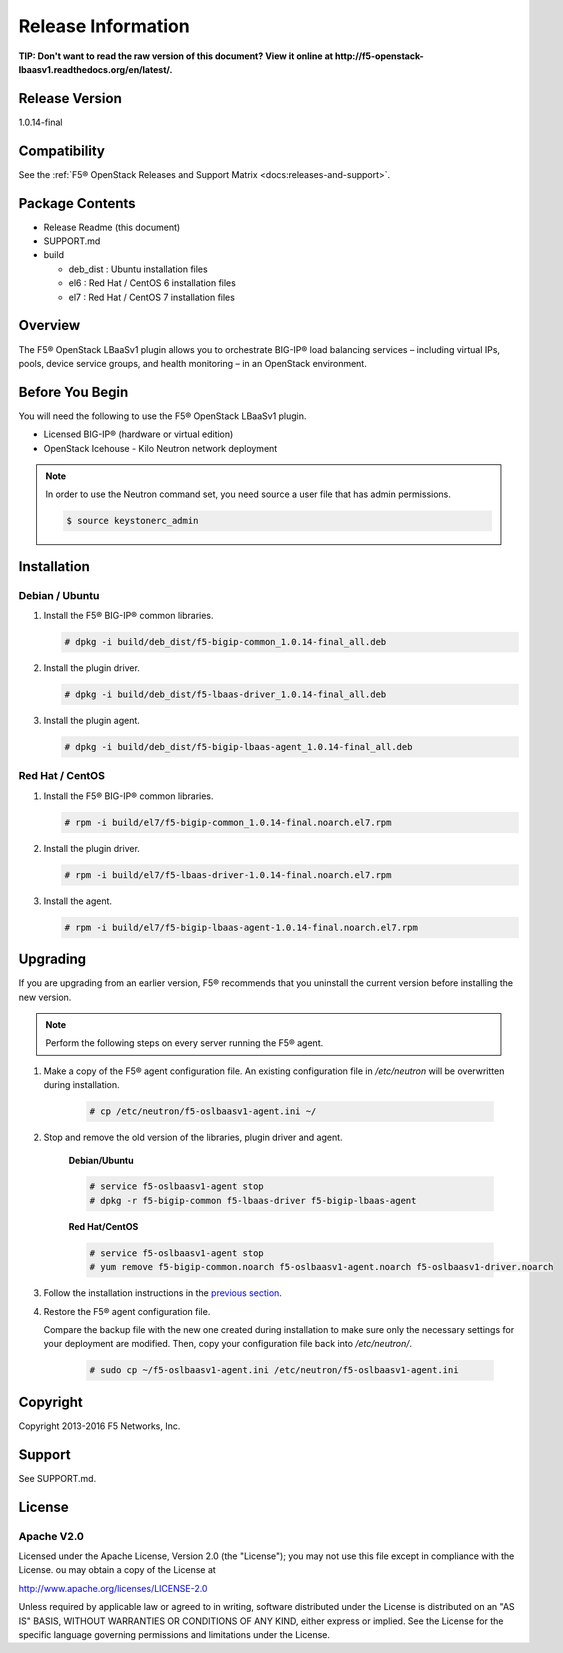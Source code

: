 Release Information
===================

**TIP: Don't want to read the raw version of this document? View it online at http://f5-openstack-lbaasv1.readthedocs.org/en/latest/.**

Release Version
---------------
1.0.14-final


Compatibility
-------------
See the :ref:`F5® OpenStack Releases and Support Matrix <docs:releases-and-support>`.

Package Contents
----------------
-  Release Readme (this document)
-  SUPPORT.md
-  build

   -  deb_dist : Ubuntu installation files
   -  el6 : Red Hat / CentOS 6 installation files
   -  el7 : Red Hat / CentOS 7 installation files

Overview
--------

The F5® OpenStack LBaaSv1 plugin allows you to orchestrate BIG-IP® load balancing services – including virtual IPs, pools, device service groups, and health monitoring – in an OpenStack environment.

Before You Begin
----------------

You will need the following to use the F5® OpenStack LBaaSv1 plugin.

-  Licensed BIG-IP® (hardware or virtual edition)
-  OpenStack Icehouse - Kilo Neutron network deployment

.. note::

    In order to use the Neutron command set, you need source a user file
    that has admin permissions.

    .. code-block:: text

        $ source keystonerc_admin


Installation
------------

Debian / Ubuntu
```````````````

1. Install the F5® BIG-IP® common libraries.

   .. code-block:: text

      # dpkg -i build/deb_dist/f5-bigip-common_1.0.14-final_all.deb

2. Install the plugin driver.

   .. code-block:: text

      # dpkg -i build/deb_dist/f5-lbaas-driver_1.0.14-final_all.deb

3. Install the plugin agent.

   .. code-block:: text

      # dpkg -i build/deb_dist/f5-bigip-lbaas-agent_1.0.14-final_all.deb


Red Hat / CentOS
````````````````

1. Install the F5® BIG-IP® common libraries.
   
   .. code-block:: text

      # rpm -i build/el7/f5-bigip-common_1.0.14-final.noarch.el7.rpm

2. Install the plugin driver.
  
   .. code-block:: text

      # rpm -i build/el7/f5-lbaas-driver-1.0.14-final.noarch.el7.rpm

3. Install the agent.
  
   .. code-block:: text

      # rpm -i build/el7/f5-bigip-lbaas-agent-1.0.14-final.noarch.el7.rpm


Upgrading
---------

If you are upgrading from an earlier version, F5® recommends that you uninstall the current version before installing the new version.

.. note::

    Perform the following steps on every server running the F5® agent.


1. Make a copy of the F5® agent configuration file. An existing configuration file in */etc/neutron* will be overwritten during installation.

    .. code-block:: text

        # cp /etc/neutron/f5-oslbaasv1-agent.ini ~/

2. Stop and remove the old version of the libraries, plugin driver and agent.

    **Debian/Ubuntu**

    .. code-block:: text

        # service f5-oslbaasv1-agent stop
        # dpkg -r f5-bigip-common f5-lbaas-driver f5-bigip-lbaas-agent

    **Red Hat/CentOS**

    .. code-block:: text

        # service f5-oslbaasv1-agent stop
        # yum remove f5-bigip-common.noarch f5-oslbaasv1-agent.noarch f5-oslbaasv1-driver.noarch

3. Follow the installation instructions in the `previous section <#installation>`_.

4. Restore the F5® agent configuration file.

   Compare the backup file with the new one created during installation to make sure only the necessary settings for your deployment are modified. Then, copy your configuration file back into */etc/neutron/*.

    .. code-block:: text

        # sudo cp ~/f5-oslbaasv1-agent.ini /etc/neutron/f5-oslbaasv1-agent.ini


Copyright
---------
Copyright 2013-2016 F5 Networks, Inc.

Support
-------
See SUPPORT.md.

License
-------

Apache V2.0
```````````
Licensed under the Apache License, Version 2.0 (the "License");
you may not use this file except in compliance with the License.
ou may obtain a copy of the License at

http://www.apache.org/licenses/LICENSE-2.0

Unless required by applicable law or agreed to in writing, software
distributed under the License is distributed on an "AS IS" BASIS,
WITHOUT WARRANTIES OR CONDITIONS OF ANY KIND, either express or
implied.
See the License for the specific language governing permissions and
limitations under the License.


